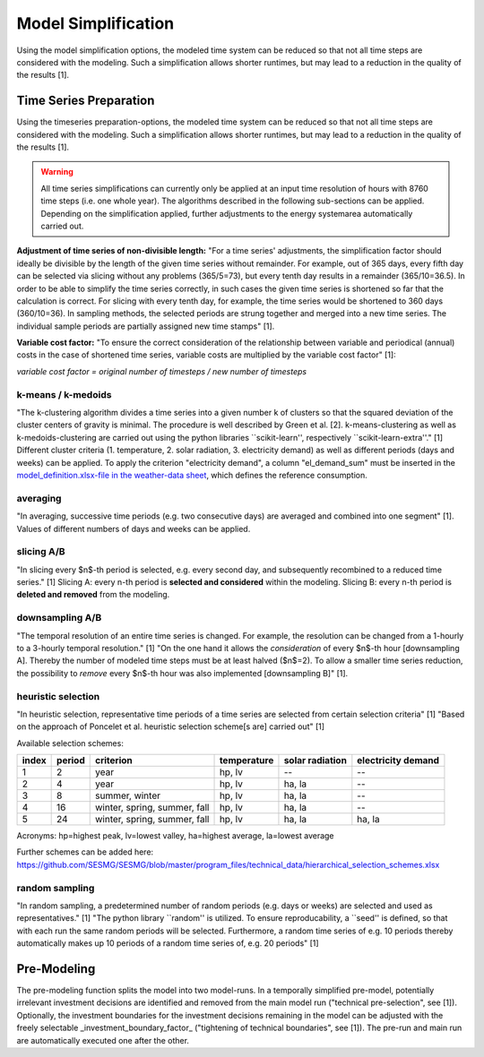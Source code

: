 Model Simplification
====================================

Using the model simplification options, the modeled time system can be reduced so that not all time steps are considered with the modeling. Such a simplification allows shorter runtimes, but may lead to a reduction in the quality of the results [1].


Time Series Preparation
------------------------------------

Using the timeseries preparation-options, the modeled time system can be reduced so that not all time steps are considered with the modeling. Such a simplification allows shorter runtimes, but may lead to a reduction in the quality of the results [1].

.. warning::

	All time series simplifications can currently only be applied at an input time resolution of hours with 8760 time steps (i.e. one whole year). The algorithms described in the following sub-sections can be applied. Depending on the simplification applied, further adjustments to the energy systemarea automatically carried out.

**Adjustment of time series of non-divisible length:**
"For a time series' adjustments, the simplification factor should ideally be divisible by the length of the given time series without remainder. For example, out of 365 days, every fifth day can be selected via slicing without any problems (365/5=73), but every tenth day results in a remainder (365/10=36.5). In order to be able to simplify the time series correctly, in such cases the given time series is shortened so far that the calculation is correct. For slicing with every tenth day, for example, the time series would be shortened to 360 days (360/10=36). In sampling methods, the selected periods are strung together and merged into a new time series. The individual sample periods are partially assigned new time stamps" [1].

**Variable cost factor:**
"To ensure the correct consideration of the relationship between variable and periodical (annual) costs in the case of shortened time series, variable costs are multiplied by the variable cost factor" [1]:

`variable cost factor = original number of timesteps / new number of timesteps`
  
k-means / k-medoids
^^^^^^^^^^^^^^^^^^^^^^^^^^^^^^^^^^^^
"The k-clustering algorithm divides a time series into a given number k of clusters so that the squared deviation of the cluster centers of gravity is minimal. The procedure is well described by Green et al. [2]. k-means-clustering as well as k-medoids-clustering are carried out using the python libraries ``scikit-learn'', respectively ``scikit-learn-extra''." [1] Different cluster criteria (1. temperature, 2. solar radiation, 3. electricity demand) as well as different periods (days and weeks) can be applied. To apply the criterion "electricity demand", a column "el_demand_sum" must be inserted in the `model_definition.xlsx-file in the weather-data sheet <https://spreadsheet-energy-system-model-generator.readthedocs.io/en/latest/02.02.00_application.html#weather-data>`_, which defines the reference consumption. 





averaging
^^^^^^^^^^^^^^^^^^^^^
"In averaging, successive time periods (e.g. two consecutive days) are averaged and combined into one segment" [1]. Values of different numbers of days and weeks can be applied.

slicing A/B
^^^^^^^^^^^^^^^^^^^^^
"In slicing every $n$-th period is selected, e.g. every second day, and subsequently recombined to a reduced time series." [1] Slicing A: every n-th period is **selected and considered** within the modeling. Slicing B: every n-th period is **deleted and removed** from the modeling.

downsampling A/B
^^^^^^^^^^^^^^^^^^^^^
"The temporal resolution of an entire time series is changed. For example, the resolution can be changed from a 1-hourly to a 3-hourly temporal resolution." [1] "On the one hand it allows the *consideration* of every $n$-th hour [downsampling A]. Thereby the number of modeled time steps must be at least halved ($n$=2). To allow a smaller time series reduction, the possibility to *remove* every $n$-th hour was also implemented [downsampling B]" [1].

heuristic selection
^^^^^^^^^^^^^^^^^^^^^
"In heuristic selection, representative time periods of a time series are selected from certain selection criteria" [1] "Based on the approach of Poncelet et al. heuristic selection scheme[s are] carried out" [1]

Available selection schemes:

+--------+---------+-------------------------------+--------------+------------------+---------------------+
| index  | period  | criterion                     | temperature  | solar radiation  | electricity demand  |
+========+=========+===============================+==============+==================+=====================+
| 1      | 2       | year                          | hp, lv       | --               | --                  |
+--------+---------+-------------------------------+--------------+------------------+---------------------+
| 2      | 4       | year                          | hp, lv       | ha, la           | --                  |
+--------+---------+-------------------------------+--------------+------------------+---------------------+
| 3      | 8       | summer, winter                | hp, lv       | ha, la           | --                  |
+--------+---------+-------------------------------+--------------+------------------+---------------------+
| 4      | 16      | winter, spring, summer, fall  | hp, lv       | ha, la           | --                  |
+--------+---------+-------------------------------+--------------+------------------+---------------------+
| 5      | 24      | winter, spring, summer, fall  | hp, lv       | ha, la           | ha, la              |
+--------+---------+-------------------------------+--------------+------------------+---------------------+

Acronyms: hp=highest peak, lv=lowest valley, ha=highest average, la=lowest average


Further schemes can be added here: https://github.com/SESMG/SESMG/blob/master/program_files/technical_data/hierarchical_selection_schemes.xlsx


random sampling
^^^^^^^^^^^^^^^^^^^^^
"In random sampling, a predetermined number of random periods (e.g. days or weeks) are selected and used as representatives." [1] "The python library ``random'' is utilized. To ensure reproducability, a ``seed'' is defined, so that with each run the same random periods will be selected. Furthermore, a random time series of e.g. 10 periods thereby automatically makes up 10 periods of a random time series of, e.g. 20 periods" [1]
  

Pre-Modeling
----------------------
The pre-modeling function splits the model into two model-runs. In a temporally simplified pre-model, potentially irrelevant investment decisions are identified and removed from the main model run ("technical pre-selection", see [1]). Optionally, the investment boundaries for the investment decisions remaining in the model can be adjusted with the freely selectable _investment_boundary_factor_ ("tightening of technical boundaries", see [1]). The pre-run and main run are automatically executed one after the other.
